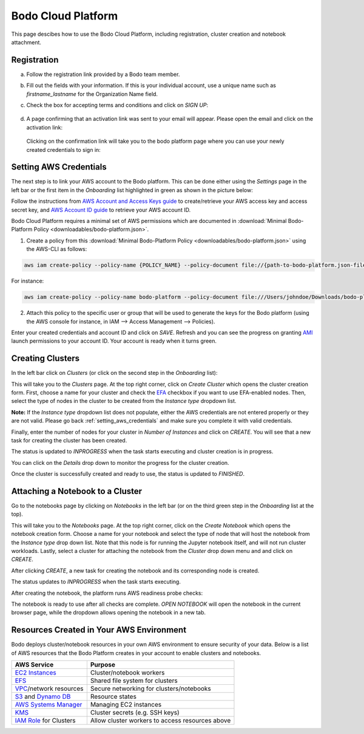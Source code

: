 .. _bodo_platform:

Bodo Cloud Platform
===================

This page descibes how to use the Bodo Cloud Platform, including registration, cluster creation and notebook attachment.


Registration
------------

a. Follow the registration link provided by a Bodo team member.
b. Fill out the fields with your information. If this is your individual account,
   use a unique name such as `firstname_lastname` for the Organization Name field.
c. Check the box for accepting terms and conditions and click on `SIGN UP`:

    .. image:: platform_onboarding_screenshots/signup.png
        :align: center
        :alt: Signup-Page

d. A page confirming that an activation link was sent to your email will appear.
   Please open the email and click on the activation link:

    .. image:: platform_onboarding_screenshots/signup-conf.png
        :align: center
        :alt: Signup-Page-Confirmation

  Clicking on the confirmation link will take you to the bodo platform page
  where you can use your newly created credentials to sign in:

        .. image:: platform_onboarding_screenshots/login.png
            :align: center
            :alt: Login-Page

.. _setting_aws_credentials:

Setting AWS Credentials
-----------------------

The next step is to link your AWS account to the Bodo platform. This can be done either using the *Settings* page
in the left bar or the first item in the *Onboarding* list highlighted in green as shown in the picture below:

.. image:: platform_onboarding_screenshots/dashboard.png
    :align: center
    :alt: Dashboard

Follow the instructions from `AWS Account and Access Keys guide <https://docs.aws.amazon.com/powershell/latest/userguide/pstools-appendix-sign-up.html>`_
to create/retrieve your AWS access key and access secret key, and `AWS Account ID guide <https://docs.aws.amazon.com/IAM/latest/UserGuide/console_account-alias.html>`_
to retrieve your AWS account ID.

Bodo Cloud Platform requires a minimal set of AWS permissions which are documented in :download:`Minimal Bodo-Platform Policy <downloadables/bodo-platform.json>`.

1. Create a policy from this :download:`Minimal Bodo-Platform Policy <downloadables/bodo-platform.json>` using the AWS-CLI as follows:

.. code-block:: bash

    aws iam create-policy --policy-name {POLICY_NAME} --policy-document file://{path-to-bodo-platform.json-file}

For instance:

.. code-block:: bash

    aws iam create-policy --policy-name bodo-platform --policy-document file:///Users/johndoe/Downloads/bodo-platform.json

2. Attach this policy to the specific user or group that will be used to generate the keys for the Bodo platform (using the AWS console for instance, in IAM --> Access Management --> Policies).


Enter your created credentials and account ID and click on *SAVE*.
Refresh and you can see the progress on granting `AMI <https://docs.aws.amazon.com/AWSEC2/latest/UserGuide/AMIs.html>`_
launch permissions to your account ID. Your account is ready when it turns green.


Creating Clusters
-----------------

In the left bar click on *Clusters* (or click on the second step in the *Onboarding* list):

.. image:: platform_onboarding_screenshots/side-clusters.png
    :align: center
    :alt: Sidebar-Clusters
    :scale: 25

This will take you to the *Clusters* page. At the top right corner, click on
*Create Cluster* which opens the cluster creation form. First, choose a name for your cluster and
check the `EFA <https://aws.amazon.com/hpc/efa/>`_ checkbox if you want to use EFA-enabled nodes.
Then, select the type of nodes in the cluster to be created from the *Instance type* dropdown list.

**Note:** If the *Instance type* dropdown list does not populate, either the AWS
credentials are not entered properly or they are not valid.
Please go back :ref:`setting_aws_credentials` and make sure you complete it with valid credentials.

.. image:: platform_onboarding_screenshots/cluster-form.png
    :align: center
    :alt: Cluster-creation-form

Finally, enter the number of nodes for your
cluster in *Number of Instances* and click on `CREATE`.
You will see that a new task for creating the cluster has been created.

.. image:: platform_onboarding_screenshots/cluster-status-new.png
    :align: center
    :alt: Cluster-Status-New

The status is updated to *INPROGRESS* when the task starts executing and cluster creation is in progress.

.. image:: platform_onboarding_screenshots/cluster-status-ip.png
    :align: center
    :alt: Cluster-Status-InProgress

You can click on the *Details* drop down to monitor the progress for the cluster creation.

.. image:: platform_onboarding_screenshots/cluster-info.png
    :align: center
    :alt: Cluster-Info

Once the cluster is successfully created and ready to use, the status is updated to *FINISHED*.

.. image:: platform_onboarding_screenshots/cluster-status-done.png
    :align: center
    :alt: Cluster-Status-Finished

Attaching a Notebook to a Cluster
---------------------------------

Go to the notebooks page by clicking on *Notebooks* in the left bar (or on the third green step in the *Onboarding* list at the top).

.. image:: platform_onboarding_screenshots/side-nbs.png
    :align: center
    :alt: Sidebar-Notebooks
    :scale: 25

This will take you to the *Notebooks* page. At the top right corner, click on the *Create Notebook* which opens
the notebook creation form.
Choose a name for your notebook and select
the type of node that will host the notebook
from the *Instance type* drop down list.
Note that this node is for running the Jupyter notebook itself, and will not run cluster workloads.
Lastly, select a cluster for attaching the notebook from the *Cluster* drop down menu and and click on `CREATE`.

.. image:: platform_onboarding_screenshots/nb-form.png
    :align: center
    :alt: Notebook-Creation-Form

After clicking `CREATE`, a new task for creating the notebook and its corresponding node is created.

.. image:: platform_onboarding_screenshots/nb-status-new.png
    :align: center
    :alt: Notebook-Status-New

The status updates to *INPROGRESS* when the task starts executing.

.. image:: platform_onboarding_screenshots/nb-status-ip.png
    :align: center
    :alt: Notebook-Status-InProgress

After creating the notebook, the platform runs AWS readiness probe checks:

.. image:: platform_onboarding_screenshots/nb-status-rp.png
    :align: center
    :alt: Notebook-Status-ReadinessProbe

The notebook is ready to use after all checks are complete.
*OPEN NOTEBOOK* will open the notebook in the current browser page,
while the dropdown allows opening the notebook in a new tab.

.. image:: platform_onboarding_screenshots/nb-status-done.png
    :align: center
    :alt: Notebook-Status-Finished


Resources Created in Your AWS Environment
-----------------------------------------

Bodo deploys cluster/notebook resources in your own AWS environment to ensure
security of your data.
Below is a list of AWS resources
that the Bodo Platform creates in your account to enable clusters and notebooks.


.. list-table::
  :header-rows: 1

  * - AWS Service
    - Purpose
  * - `EC2 Instances <https://aws.amazon.com/ec2/>`_
    - Cluster/notebook workers
  * - `EFS <https://aws.amazon.com/efs/>`_
    - Shared file system for clusters
  * - `VPC <https://aws.amazon.com/vpc/>`_/network resources
    - Secure networking for clusters/notebooks
  * - `S3 <https://aws.amazon.com/s3/>`_ and `Dynamo DB <https://aws.amazon.com/dynamodb/>`_
    - Resource states
  * - `AWS Systems Manager <https://aws.amazon.com/systems-manager/>`_
    - Managing EC2 instances
  * - `KMS <https://aws.amazon.com/kms/>`_
    - Cluster secrets (e.g. SSH keys)
  * - `IAM Role <https://docs.aws.amazon.com/IAM/latest/UserGuide/id_roles.html>`_ for Clusters
    - Allow cluster workers to access resources above
